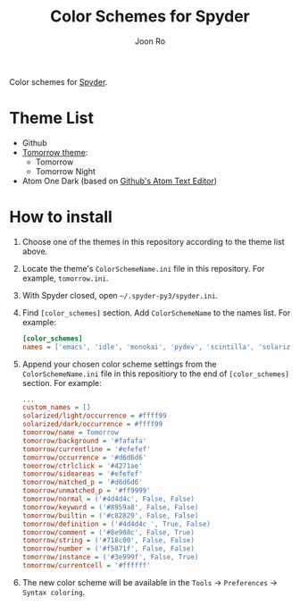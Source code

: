 # Created 2017-05-01 Mon 11:31
#+TITLE: Color Schemes for Spyder
#+AUTHOR: Joon Ro
Color schemes for [[https://github.com/spyder-ide/spyder][Spyder]].

* Theme List
- Github
- [[https://github.com/chriskempson/tomorrow-theme][Tomorrow theme]]:
  - Tomorrow
  - Tomorrow Night
- Atom One Dark (based on [[https://atom.io/][Github's Atom Text Editor]])

* How to install
1. Choose one of the themes in this repository according to the theme list above.
2. Locate the theme's =ColorSchemeName.ini= file in this repository. For example, =tomorrow.ini=.
3. With Spyder closed, open =~/.spyder-py3/spyder.ini=.
4. Find =[color_schemes]= section. Add =ColorSchemeName= to the names list. For example:

   #+BEGIN_SRC ini
      [color_schemes]
      names = ['emacs', 'idle', 'monokai', 'pydev', 'scintilla', 'solarized/dark', 'solarized/light', 'spyder', 'spyder/dark', 'tomorrow', 'zenburn']
   #+END_SRC

5. Append your chosen color scheme settings from the =ColorSchemeName.ini= file in this repositiory to the end of =[color_schemes]= section. For example:

   #+BEGIN_SRC ini
      ...
      custom_names = []
      solarized/light/occurrence = #ffff99
      solarized/dark/occurrence = #ffff99
      tomorrow/name = Tomorrow
      tomorrow/background = '#fafafa'
      tomorrow/currentline = '#efefef'
      tomorrow/occurrence = '#d6d6d6'
      tomorrow/ctrlclick = '#4271ae'
      tomorrow/sideareas = '#efefef'
      tomorrow/matched_p = '#d6d6d6'
      tomorrow/unmatched_p = '#ff9999'
      tomorrow/normal = ('#4d4d4c', False, False)
      tomorrow/keyword = ('#8959a8', False, False)
      tomorrow/builtin = ('#c82829', False, False)
      tomorrow/definition = ('#4d4d4c ', True, False)
      tomorrow/comment = ('#8e908c', False, True)
      tomorrow/string = ('#718c00', False, False)
      tomorrow/number = ('#f5871f', False, False)
      tomorrow/instance = ('#3e999f', False, True)
      tomorrow/currentcell = '#ffffff'
   #+END_SRC

6. The new color scheme will be available in the =Tools= -> =Preferences=
   -> =Syntax coloring=.
